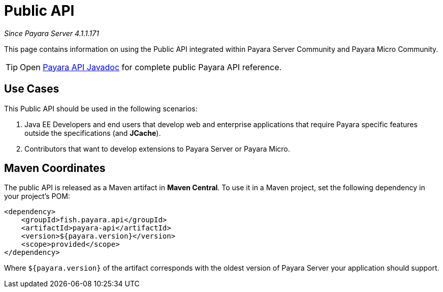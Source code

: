 [[public-api]]
= Public API

_Since Payara Server 4.1.1.171_

This page contains information on using the Public API integrated within
Payara Server Community and Payara Micro Community.

TIP: Open http://javadoc.io/doc/fish.payara.api/payara-api[Payara API Javadoc] for complete public Payara API reference. 

[[use-cases]]
== Use Cases

This Public API should be used in the following scenarios:

. Java EE Developers and end users that develop web and enterprise
applications that require Payara specific features outside the
specifications (and *JCache*).
. Contributors that want to develop extensions to Payara Server or
Payara Micro.

[[maven-coordinates]]
== Maven Coordinates

The public API is released as a Maven artifact in *Maven Central*. To
use it in a Maven project, set the following dependency in your
project's POM:

[source, xml]
----
<dependency>
    <groupId>fish.payara.api</groupId>
    <artifactId>payara-api</artifactId>
    <version>${payara.version}</version>
    <scope>provided</scope>
</dependency>
----

Where `${payara.version}` of the artifact corresponds with the
oldest version of Payara Server your application should support.